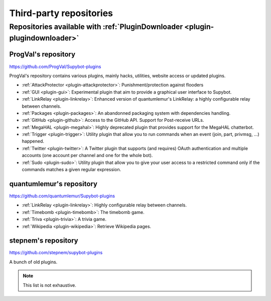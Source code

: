 
.. _thirdparty-repositories:

************************
Third-party repositories
************************

Repositories available with :ref:`PluginDownloader <plugin-plugindownloader>`
=============================================================================

.. _repository-progval:

ProgVal's repository
--------------------

https://github.com/ProgVal/Supybot-plugins

ProgVal's repository contains various plugins, mainly hacks, utilities,
website access or updated plugins.

* :ref:`AttackProtector <plugin-attackprotector>`: Punishment/protection
  against flooders
* :ref:`GUI <plugin-gui>`: Experimental plugin that aim to provide a graphical
  user interface to Supybot.
* :ref:`LinkRelay <plugin-linkrelay>`: Enhanced version of quantumlemur's
  LinkRelay: a highly configurable relay between channels.
* :ref:`Packages <plugin-packages>`: An abandonned packaging system with
  dependencies handling.
* :ref:`GitHub <plugin-github>`: Access to the GitHub API. Support for
  Post-receive URLs.
* :ref:`MegaHAL <plugin-megahal>`: Highly deprecated plugin that provides
  support for the MegaHAL chatterbot.
* :ref:`Trigger <plugin-trigger>`: Utility plugin that allow you to run
  commands when an event (join, part, privmsg, ...) happened.
* :ref:`Twitter <plugin-twitter>`: A Twitter plugin that supports (and
  requires) OAuth authentication and multiple accounts (one account per
  channel and one for the whole bot).
* :ref:`Sudo <plugin-sudo>`: Utility plugin that allow you to give your
  user access to a restricted command only if the commands matches a given
  regular expression.

.. _repository-quantumlemur:

quantumlemur's repository
-------------------------

https://github.com/quantumlemur/Supybot-plugins

* :ref:`LinkRelay <plugin-linkrelay>`: Highly configurable relay between
  channels.
* :ref:`Timebomb <plugin-timebomb>`: The timebomb game.
* :ref:`Triva <plugin-trivia>`: A trivia game.
* :ref:`Wikipedia <plugin-wikipedia>`: Retrieve Wikipedia pages.

.. _repository-stepnem:

stepnem's repository
--------------------

https://github.com/stepnem/supybot-plugins

A bunch of old plugins.

.. NOTE::

    This list is not exhaustive.
